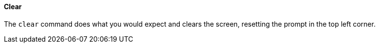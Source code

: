 [[built-in-commands-clear]]
==== Clear
The `clear` command does what you would expect and clears the screen, resetting the prompt
in the top left corner.
